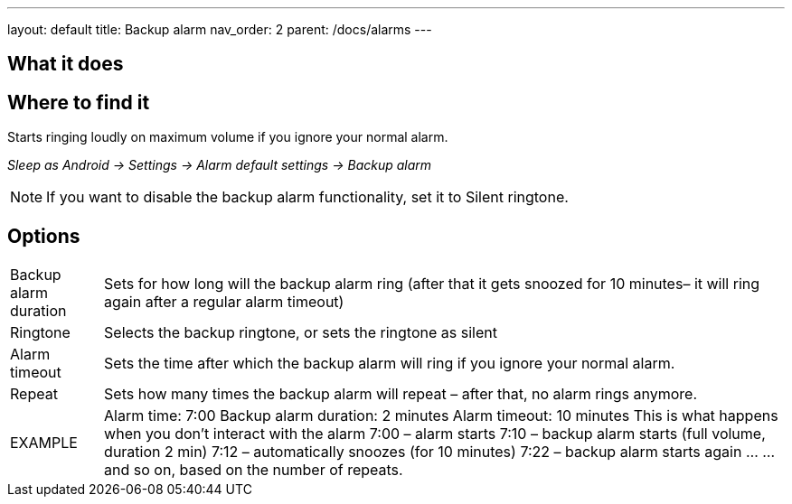 ---
layout: default
title: Backup alarm
nav_order: 2
parent: /docs/alarms
---

:toc:

== What it does
.Starts ringing loudly on maximum volume if you ignore your normal alarm.

== Where to find it
_Sleep as Android -> Settings -> Alarm default settings -> Backup alarm_

NOTE: If you want to disable the backup alarm functionality, set it to Silent ringtone.

== Options
[horizontal]
Backup alarm duration:: Sets for how long will the backup alarm ring (after that it gets snoozed for 10 minutes– it will ring again after a regular alarm timeout)
Ringtone:: Selects the backup ringtone, or sets the ringtone as silent
Alarm timeout:: Sets the time after which the backup alarm will ring if you ignore your normal alarm.
Repeat:: Sets how many times the backup alarm will repeat – after that, no alarm rings anymore.

EXAMPLE:: Alarm time: 7:00
Backup alarm duration: 2 minutes
Alarm timeout: 10 minutes
This is what happens when you don’t interact with the alarm
7:00 – alarm starts
7:10 – backup alarm starts (full volume, duration 2 min)
7:12 – automatically snoozes (for 10 minutes)
7:22 – backup alarm starts again
…
…and so on, based on the number of repeats.

//== Guide
// Free form description on how to use the feature, various quirks and best practices